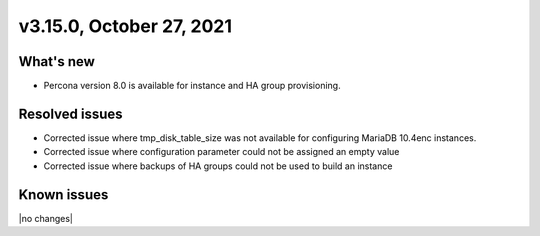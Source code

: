 .. version-3.15.0-release-notes:

v3.15.0, October 27, 2021
-------------------------

What's new
~~~~~~~~~~

-  Percona version 8.0 is available for instance and HA group provisioning.

Resolved issues
~~~~~~~~~~~~~~~

-  Corrected issue where tmp_disk_table_size was not available for configuring
   MariaDB 10.4enc instances.

-  Corrected issue where configuration parameter could not be assigned an
   empty value

-  Corrected issue where backups of HA groups could not be used to build an
   instance

Known issues
~~~~~~~~~~~~

|no changes|
